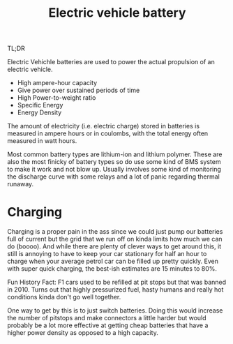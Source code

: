 #+TITLE: Electric vehicle battery


TL;DR

Electric Vehichle batteries are used to power the actual propulsion of an electric vehicle.

- High ampere-hour capacity
- Give power over sustained periods of time
- High Power-to-weight ratio
- Specific Energy
- Energy Density

The amount of electricity (i.e. electric charge) stored in batteries is measured in ampere hours or in coulombs, with the total energy often measured in watt hours. 


Most common battery types are lithium-ion and lithium polymer.
These are also the most finicky of battery types so do use some kind of BMS system to make it work and not blow up. Usually involves some kind of monitoring the discharge curve with some relays and a lot of panic regarding thermal runaway.

* Charging

Charging is a proper pain in the ass since we could just pump our batteries full of current but the grid that we run off on kinda limits how much we can do (boooo). And while there are plenty of clever ways to get around this, it still is annoying to have to keep your car stationary for half an hour to charge when your average petrol car can be filled up pretty quickly. Even with super quick charging, the best-ish estimates are 15 minutes to 80%.

Fun History Fact: F1 cars used to be refilled at pit stops but that was banned in 2010. Turns out that highly pressurized fuel, hasty humans and really hot conditions kinda don't go well together.

One way to get by this is to just switch batteries. Doing this would increase the number of pitstops and make connectors a little harder but would probably be a lot more effective at getting cheap batteries that have a higher power density as opposed to a high capacity. 









